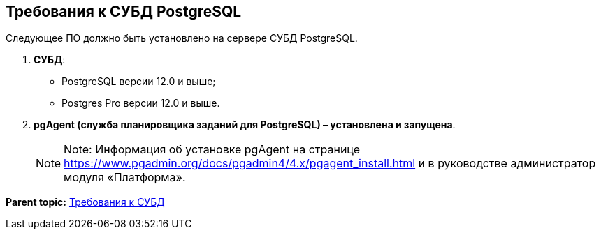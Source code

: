 [[ariaid-title1]]
== Требования к СУБД PostgreSQL

Следующее ПО должно быть установлено на сервере СУБД PostgreSQL.

. *СУБД*:
* PostgreSQL версии 12.0 и выше;
* Postgres Pro версии 12.0 и выше.
. *pgAgent (служба планировщика заданий для PostgreSQL) – установлена и запущена*.
+
[NOTE]
====
[.note__title]#Note:# Информация об установке pgAgent на странице https://www.pgadmin.org/docs/pgadmin4/4.x/pgagent_install.html и в руководстве администратор модуля «Платформа».
====

*Parent topic:* xref:../topics/DBMSRequirements.adoc[Требования к СУБД]
